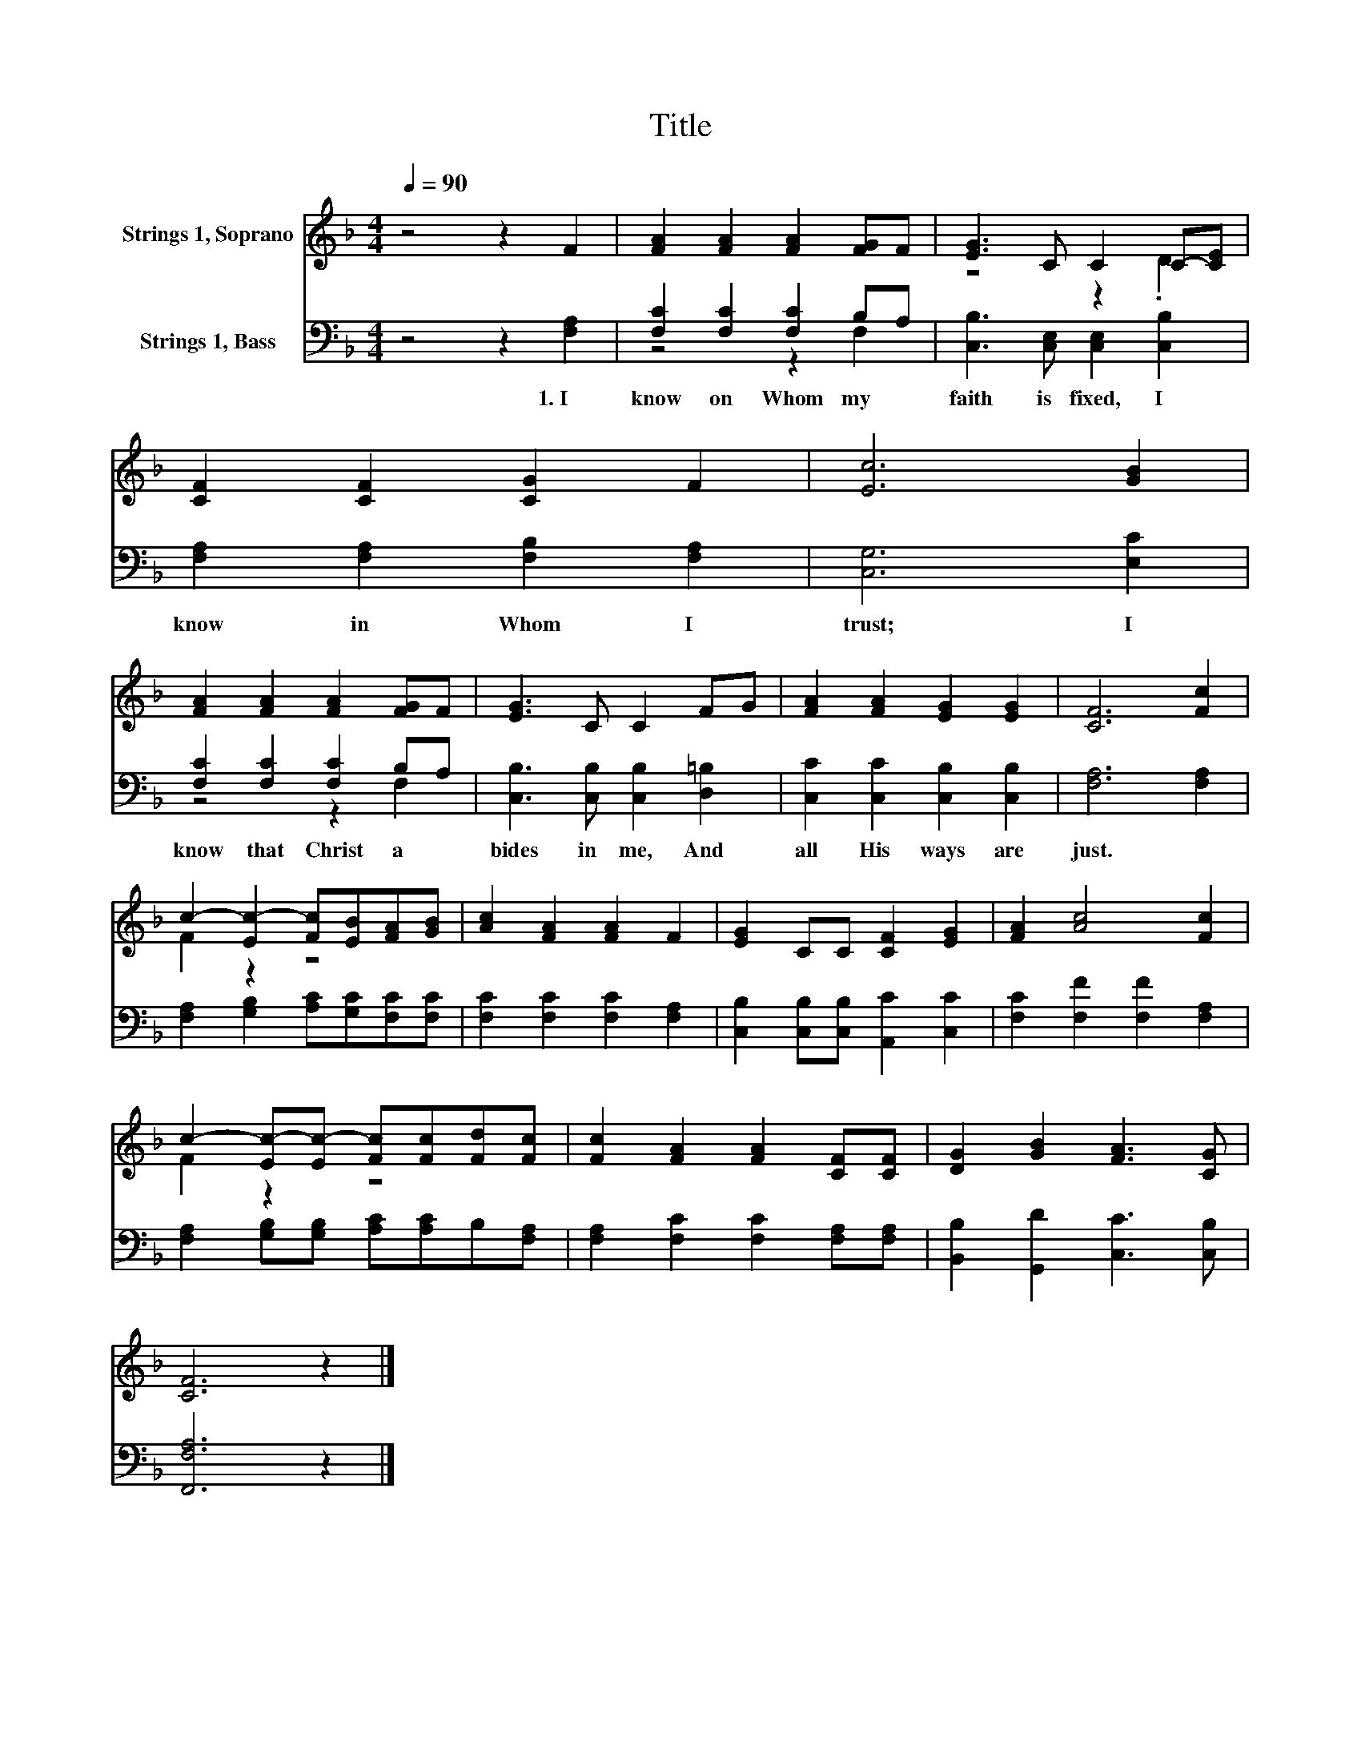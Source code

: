 X:1
T:Title
%%score ( 1 2 ) ( 3 4 )
L:1/8
Q:1/4=90
M:4/4
K:F
V:1 treble nm="Strings 1, Soprano"
V:2 treble 
V:3 bass nm="Strings 1, Bass"
V:4 bass 
V:1
 z4 z2 F2 | [FA]2 [FA]2 [FA]2 [FG]F | [EG]3 C C2 C-[CE] | [CF]2 [CF]2 [CG]2 F2 | [Ec]6 [GB]2 | %5
 [FA]2 [FA]2 [FA]2 [FG]F | [EG]3 C C2 FG | [FA]2 [FA]2 [EG]2 [EG]2 | [CF]6 [Fc]2 | %9
 c2- [Ec-]2 [Fc][EB][FA][GB] | [Ac]2 [FA]2 [FA]2 F2 | [EG]2 CC [CF]2 [EG]2 | [FA]2 [Ac]4 [Fc]2 | %13
 c2- [Ec-][Ec-] [Fc][Fc][Fd][Fc] | [Fc]2 [FA]2 [FA]2 [CF][CF] | [DG]2 [GB]2 [FA]3 [CG] | %16
 [CF]6 z2 |] %17
V:2
 x8 | x8 | z4 z2 .D2 | x8 | x8 | x8 | x8 | x8 | x8 | F2 z2 z4 | x8 | x8 | x8 | F2 z2 z4 | x8 | x8 | %16
 x8 |] %17
V:3
 z4 z2 [F,A,]2 | [F,C]2 [F,C]2 [F,C]2 B,A, | [C,B,]3 [C,E,] [C,E,]2 [C,B,]2 | %3
w: 1.~I~|know~ on~ Whom~ my~ *|faith~ is~ fixed,~ I~|
 [F,A,]2 [F,A,]2 [F,B,]2 [F,A,]2 | [C,G,]6 [E,C]2 | [F,C]2 [F,C]2 [F,C]2 B,A, | %6
w: know~ in~ Whom~ I~|trust;~ I~|know~ that~ Christ~ a *|
 [C,B,]3 [C,B,] [C,B,]2 [D,=B,]2 | [C,C]2 [C,C]2 [C,B,]2 [C,B,]2 | [F,A,]6 [F,A,]2 | %9
w: bides~ in~ me,~ And~|all~ His~ ways~ are~|just.~ *|
 [F,A,]2 [G,B,]2 [A,C][G,C][F,C][F,C] | [F,C]2 [F,C]2 [F,C]2 [F,A,]2 | %11
w: ||
 [C,B,]2 [C,B,][C,B,] [A,,C]2 [C,C]2 | [F,C]2 [F,F]2 [F,F]2 [F,A,]2 | %13
w: ||
 [F,A,]2 [G,B,][G,B,] [A,C][A,C]B,[F,A,] | [F,A,]2 [F,C]2 [F,C]2 [F,A,][F,A,] | %15
w: ||
 [B,,B,]2 [G,,D]2 [C,C]3 [C,B,] | [F,,F,A,]6 z2 |] %17
w: ||
V:4
 x8 | z4 z2 F,2 | x8 | x8 | x8 | z4 z2 F,2 | x8 | x8 | x8 | x8 | x8 | x8 | x8 | x8 | x8 | x8 | %16
 x8 |] %17

